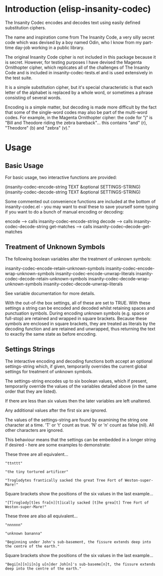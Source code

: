 * Introduction (elisp-insanity-codec)

The Insanity Codec encodes and decodes text using easily defined substitution
ciphers.

The name and inspiration come from The Insanity Code, a very silly secret code
which was devised by a boy named Odin, who I know from my part-time day-job
working in a public library.

The original Insanity Code cipher is not included in this package because it is
secret. However, for testing purposes I have devised the Magenta Ornithopter
cipher, which replicates all of the challenges of The Insanity Code and is
included in insanity-codec-tests.el and is used extensively in the test suite.

It is a simple substitution cipher, but it's special characteristic is that each
letter of the alphabet is replaced by a whole word, or sometimes a phrase
consisting of several words.

Encoding is a simple matter, but decoding is made more difficult by the fact
that some of the single-word codes may also be part of the multi-word codes. For
example, in the Magenta Ornithopter cipher: the code for "j" is "Bill and
Theodore riding the zebra bareback"... this contains "and" (r), "Theodore" (b)
and "zebra" (v)."

* Usage
** Basic Usage
For basic usage, two interactive functions are provided:

 (insanity-codec-encode-string TEXT &optional SETTINGS-STRING)
 (insanity-codec-decode-string TEXT &optional SETTINGS-STRING)

Some commented out convenience functions are included at the bottom of
insanity-codec.el - you may want to eval these to save yourself some typing if
you want to do a bunch of manual encoding or decoding:

 encode      --> calls insanity-codec-encode-string
 decode      --> calls insanity-codec-decode-string
 get-matches --> calls insanity-codec--decode-get-matches

** Treatment of Unknown Symbols

The following boolean variables alter the treatment of unknown symbols:

 insanity-codec-encode-retain-unknown-symbols
 insanity-codec-encode-wrap-unknown-symbols
 insanity-codec-encode-unwrap-literals
 insanity-codec-decode-retain-unknown-symbols
 insanity-codec-decode-wrap-unknown-symbols
 insanity-codec-decode-unwrap-literals

See variable documentation for more details.

With the out-of-the box settings, all of these are set to TRUE. With these
settings a string can be encoded and decoded whilst retaining spaces and
punctuation symbols. During encoding unknown symbols (e.g. space or full-stop)
are retained and wrapped in square brackets. Because these symbols are enclosed
in square brackets, they are treated as literals by the decoding function and
are retained and unwrapped, thus returning the text to exactly the same state as
before encoding.

** Settings Strings

The interactive encoding and decoding functions both accept an optional
settings-string which, if given, temporarily overrides the current global
settings for treatment of unknown symbols.

The settings-string encodes up to six boolean values, which if present,
temporarily override the values of the variables detailed above (in the same
order that they are listed).

If there are less than six values then the later variables are left unaltered.

Any additional values after the first six are ignored.

The values of the settings-string are found by examining the string one
character at a time. 'T' or 't' count as true. 'N' or 'n' count as false
(nil). All other characters are ignored.

This behaviour means that the settings can be embedded in a longer string if
desired - here are some examples to demonstrate:



These three are all equivalent...

#+BEGIN_EXAMPLE
"ttnttt"

"the tiny tortured artificer"

"Troglodytes frantically sacked the great Tree Fort of Weston-super-Mare!"
#+END_EXAMPLE

Square brackets show the positions of the six values in the last example...

#+BEGIN_EXAMPLE
"[T]roglody[t]es fra[n][t]ically sacked [t]he grea[t] Tree Fort of Weston-super-Mare!"
#+END_EXAMPLE



These three are also all equivalent...

#+BEGIN_EXAMPLE
"nnnnnn"

"unknown bananna"

"Beginning under John's sub-basement, the fissure extends deep into the centre of the earth."
#+END_EXAMPLE

Square brackets show the positions of the six values in the last example...

#+BEGIN_EXAMPLE
"Begi[n][n]i[n]g u[n]der Joh[n]'s sub-baseme[n]t, the fissure extends deep into the centre of the earth."
#+END_EXAMPLE
